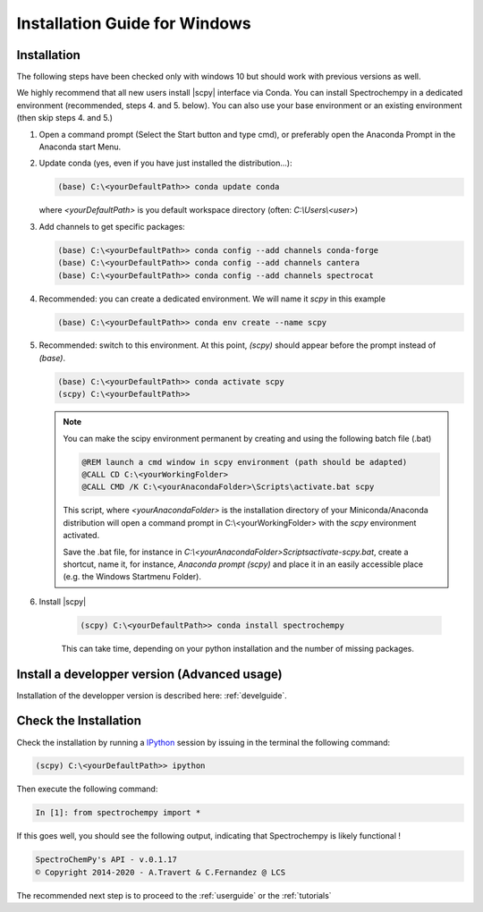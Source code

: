 .. _install_win:

Installation Guide for Windows
===============================


Installation
-------------

.. _conda_win:

The following steps have been checked only with windows 10 but should work with previous versions as well.

We highly recommend that all new users install |scpy| interface via Conda. You can install Spectrochempy
in a dedicated environment (recommended, steps 4. and 5. below). You can also use your base environment or an
existing environment (then skip steps 4. and 5.)

#.  Open a command prompt (Select the Start button and type cmd), or preferably open the Anaconda Prompt
    in the Anaconda start Menu.

    .. image:: ../../img/Aprompt.png
       :width: 200
       :alt: Anaconda Prompt

#.  Update conda (yes, even if you have just installed the distribution...):

    .. sourcecode:: bat

        (base) C:\<yourDefaultPath>> conda update conda

    where `<yourDefaultPath>` is you default workspace directory (often: `C:\\Users\\<user>`)

#.  Add channels to get specific packages:

    .. sourcecode:: bat

        (base) C:\<yourDefaultPath>> conda config --add channels conda-forge
        (base) C:\<yourDefaultPath>> conda config --add channels cantera
        (base) C:\<yourDefaultPath>> conda config --add channels spectrocat

#.  Recommended: you can create a dedicated environment. We will name it `scpy` in this
    example

    .. sourcecode:: bat

        (base) C:\<yourDefaultPath>> conda env create --name scpy

#.  Recommended: switch to this environment. At this point, `(scpy)` should appear before
    the prompt instead of `(base)`.

    .. sourcecode:: bat

        (base) C:\<yourDefaultPath>> conda activate scpy
        (scpy) C:\<yourDefaultPath>>

    .. Note::

        You can make the scipy environment permanent by creating and using the following batch file (.bat)

        .. sourcecode:: bat

            @REM launch a cmd window in scpy environment (path should be adapted)
            @CALL CD C:\<yourWorkingFolder>
            @CALL CMD /K C:\<yourAnacondaFolder>\Scripts\activate.bat scpy

        This script, where `<yourAnacondaFolder>` is the installation directory of your Miniconda/Anaconda distribution
        will open a command prompt  in  C:\\<yourWorkingFolder> with the `scpy` environment activated.

        Save the .bat file, for instance in `C:\\<yourAnacondaFolder>\Scripts\activate-scpy.bat`,
        create a shortcut, name it, for instance, `Anaconda prompt (scpy)` and place it in an easily accessible
        place (e.g. the Windows Startmenu Folder).

#. Install |scpy|

    .. sourcecode:: bat

        (scpy) C:\<yourDefaultPath>> conda install spectrochempy

    This can take time, depending on your python installation and the number of missing packages.

Install a developper version (Advanced usage)
----------------------------------------------

Installation of the developper version is described here:  :ref:`develguide`.

Check the Installation
------------------------

Check the installation by running a `IPython <https://ipython.readthedocs.io/en/stable/>`_ session by issuing in the terminal
the following command:

.. sourcecode:: bat

    (scpy) C:\<yourDefaultPath>> ipython

Then execute the following command:

.. sourcecode:: ipython

    In [1]: from spectrochempy import *

If this goes well, you should see the following output, indicating that Spectrochempy
is likely functional !

.. sourcecode:: ipython

    SpectroChemPy's API - v.0.1.17
    © Copyright 2014-2020 - A.Travert & C.Fernandez @ LCS


The recommended next step is to proceed to the :ref:`userguide` or the :ref:`tutorials`

